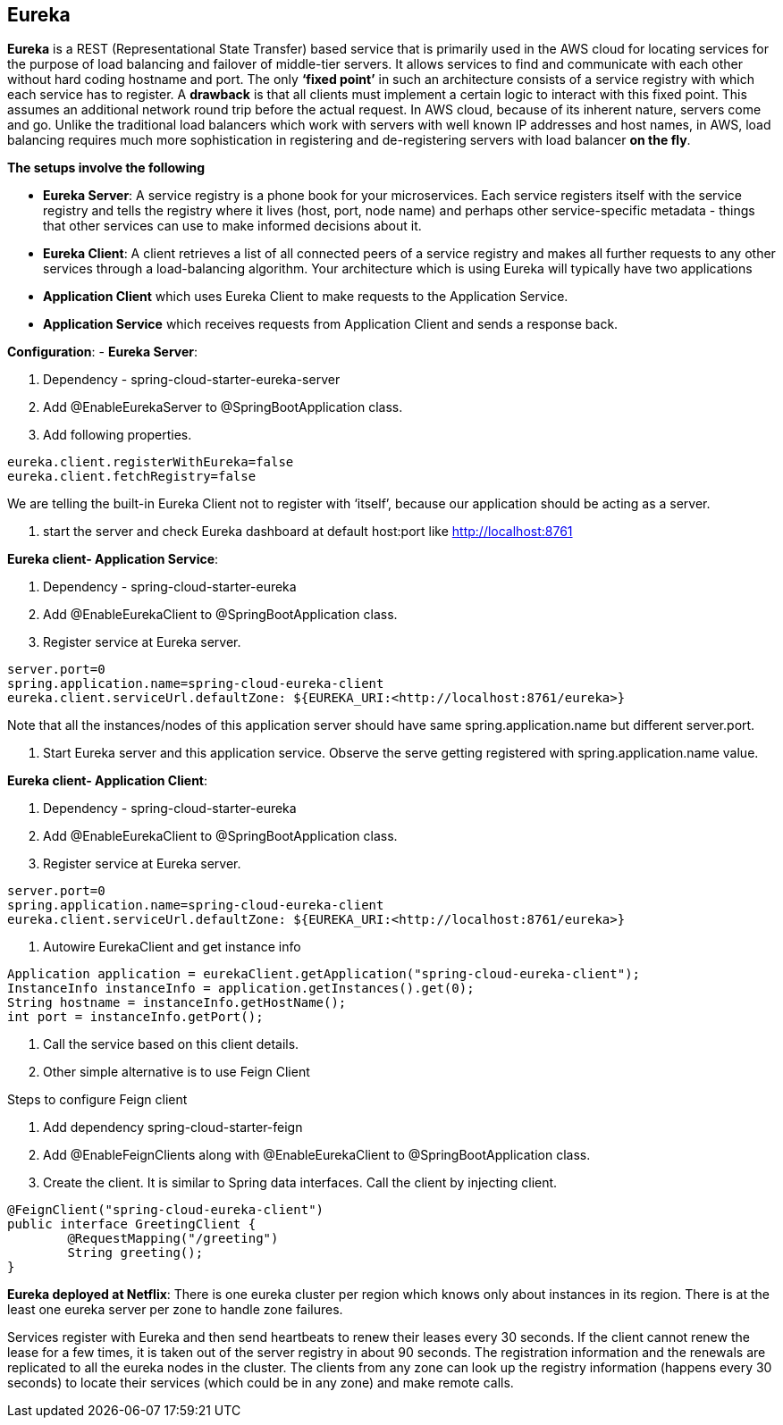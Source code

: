 **Eureka**
---------


**Eureka** is a REST (Representational State Transfer) based service that is primarily used in the AWS cloud for locating services for the purpose of load balancing and failover of middle-tier servers. 
It allows services to find and communicate with each other without hard coding hostname and port. The only **‘fixed point’** in such an architecture consists of a service registry with which each service has to register.
A **drawback** is that all clients must implement a certain logic to interact with this fixed point. This assumes an additional network round trip before the actual request.
In AWS cloud, because of its inherent nature, servers come and go. Unlike the traditional load balancers which work with servers with well known IP addresses and host names, in AWS, load balancing requires much more sophistication in registering and de-registering servers with load balancer **on the fly**.

**The setups involve the following**

- **Eureka Server**: A service registry is a phone book for your microservices. Each service registers itself with the service registry and tells the registry where it lives (host, port, node name) and perhaps other service-specific metadata - things that other services can use to make informed decisions about it. 

- **Eureka Client**:  A client retrieves a list of all connected peers of a service registry and makes all further requests to any other services through a load-balancing algorithm. Your architecture which is using Eureka will typically have two applications
- **Application Client** which uses Eureka Client to make requests to the Application Service.
- **Application Service** which receives requests from Application Client and sends a response back.
	
**Configuration**:
- **Eureka Server**:

1. Dependency - spring-cloud-starter-eureka-server

2. Add @EnableEurekaServer to @SpringBootApplication class.

3. Add following properties.

```
eureka.client.registerWithEureka=false
eureka.client.fetchRegistry=false
```
We are telling the built-in Eureka Client not to register with ‘itself’, because our application should be acting as a server.

4. start the server and check Eureka dashboard at default host:port like http://localhost:8761

**Eureka client- Application Service**:

1. Dependency - spring-cloud-starter-eureka

2. Add @EnableEurekaClient to @SpringBootApplication class.

3. Register service at Eureka server.

```
server.port=0
spring.application.name=spring-cloud-eureka-client
eureka.client.serviceUrl.defaultZone: ${EUREKA_URI:<http://localhost:8761/eureka>}
```
Note that all the instances/nodes of this application server should have same spring.application.name but different server.port.


4. Start Eureka server and this application service. Observe the serve getting registered with spring.application.name value.

**Eureka client- Application Client**:

1. Dependency - spring-cloud-starter-eureka

2. Add @EnableEurekaClient to @SpringBootApplication class.

3. Register service at Eureka server.

```
server.port=0
spring.application.name=spring-cloud-eureka-client
eureka.client.serviceUrl.defaultZone: ${EUREKA_URI:<http://localhost:8761/eureka>}
```
4. Autowire EurekaClient and get instance info 

```java
Application application = eurekaClient.getApplication("spring-cloud-eureka-client");
InstanceInfo instanceInfo = application.getInstances().get(0);
String hostname = instanceInfo.getHostName();
int port = instanceInfo.getPort();
```
5. Call the service based on this client details.

6. Other simple alternative is to use Feign Client

Steps to configure Feign client

1. Add dependency spring-cloud-starter-feign  

2. Add @EnableFeignClients along with @EnableEurekaClient to @SpringBootApplication class.

3. Create the client. It is similar to Spring data interfaces. Call the client by injecting client.
```java
@FeignClient("spring-cloud-eureka-client")
public interface GreetingClient {
	@RequestMapping("/greeting")
	String greeting();
}
```

**Eureka deployed at Netflix**:
There is one eureka cluster per region which knows only about instances in its region. There is at the least one eureka server per zone to handle zone failures.

Services register with Eureka and then send heartbeats to renew their leases every 30 seconds. If the client cannot renew the lease for a few times, it is taken out of the server registry in about 90 seconds. The registration information and the renewals are replicated to all the eureka nodes in the cluster. The clients from any zone can look up the registry information (happens every 30 seconds) to locate their services (which could be in any zone) and make remote calls.
